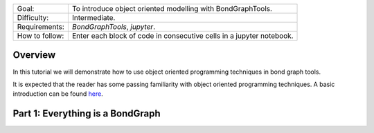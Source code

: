 +----------------+------------------------------------------------------------+
| Goal:          | To introduce object oriented modelling with BondGraphTools.|
+----------------+------------------------------------------------------------+
| Difficulty:    | Intermediate.                                              |
+----------------+------------------------------------------------------------+
| Requirements:  | `BondGraphTools`, `jupyter`.                               |
+----------------+------------------------------------------------------------+
| How to follow: | Enter each block of code in consecutive cells in a jupyter |
|                | notebook.                                                  |
+----------------+------------------------------------------------------------+

Overview
--------
In this tutorial we will demonstrate how to use object oriented programming
techniques in bond graph tools.

It is expected that the reader has some passing familiarity with object
oriented programming techniques. A basic introduction can be found here_.

Part 1: Everything is a BondGraph
---------------------------------





.. _here: https://www.programiz.com/python-programming/object-oriented-programming
..